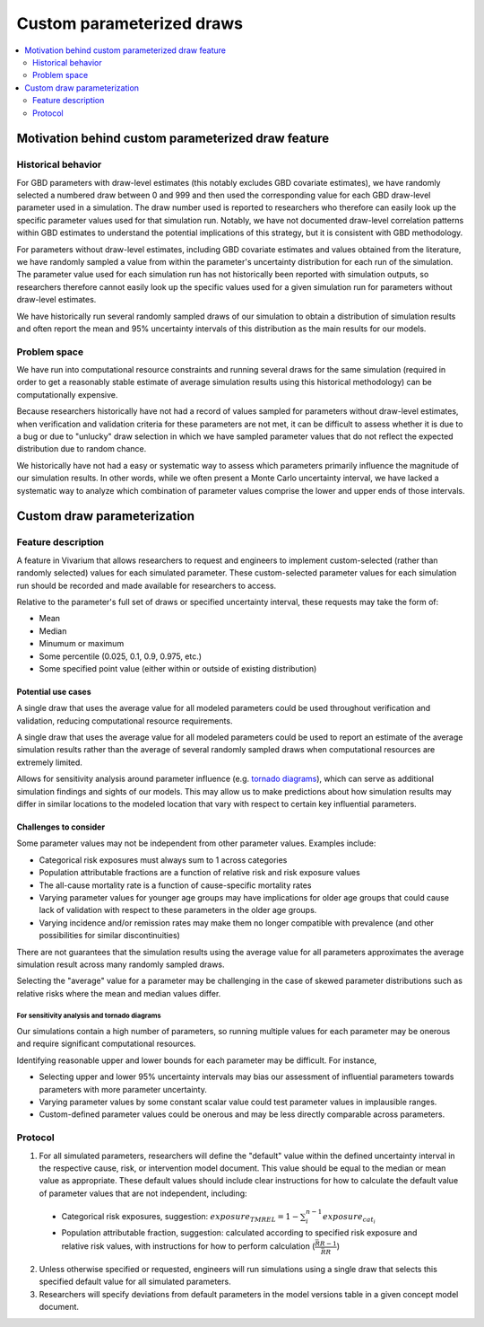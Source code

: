 ..
  Section title decorators for this document:
  
  ==============
  Document Title
  ==============
  Section Level 1
  ---------------
  Section Level 2
  +++++++++++++++
  Section Level 3
  ~~~~~~~~~~~~~~~
  Section Level 4
  ^^^^^^^^^^^^^^^
  Section Level 5
  '''''''''''''''

  The depth of each section level is determined by the order in which each
  decorator is encountered below. If you need an even deeper section level, just
  choose a new decorator symbol from the list here:
  https://docutils.sourceforge.io/docs/ref/rst/restructuredtext.html#sections
  And then add it to the list of decorators above.

.. _custom_parameterized_draw:

.. role:: underline
    :class: underline

=========================================================
Custom parameterized draws
=========================================================

.. contents::
   :local:
   :depth: 2

Motivation behind custom parameterized draw feature
---------------------------------------------------

Historical behavior
+++++++++++++++++++

For GBD parameters with draw-level estimates (this notably excludes GBD covariate estimates), we have randomly selected a numbered draw between 0 and 999 and then used the corresponding value for each GBD draw-level parameter used in a simulation. The draw number used is reported to researchers who therefore can easily look up the specific parameter values used for that simulation run. Notably, we have not documented draw-level correlation patterns within GBD estimates to understand the potential implications of this strategy, but it is consistent with GBD methodology.

For parameters without draw-level estimates, including GBD covariate estimates and values obtained from the literature, we have randomly sampled a value from within the parameter's uncertainty distribution for each run of the simulation. The parameter value used for each simulation run has not historically been reported with simulation outputs, so researchers therefore cannot easily look up the specific values used for a given simulation run for parameters without draw-level estimates.

We have historically run several randomly sampled draws of our simulation to obtain a distribution of simulation results and often report the mean and 95% uncertainty intervals of this distribution as the main results for our models.

Problem space
+++++++++++++

We have run into computational resource constraints and running several draws for the same simulation (required in order to get a reasonably stable estimate of average simulation results using this historical methodology) can be computationally expensive.

Because researchers historically have not had a record of values sampled for parameters without draw-level estimates, when verification and validation criteria for these parameters are not met, it can be difficult to assess whether it is due to a bug or due to "unlucky" draw selection in which we have sampled parameter values that do not reflect the expected distribution due to random chance.

We historically have not had a easy or systematic way to assess which parameters primarily influence the magnitude of our simulation results. In other words, while we often present a Monte Carlo uncertainty interval, we have lacked a systematic way to analyze which combination of parameter values comprise the lower and upper ends of those intervals.

Custom draw parameterization
----------------------------

Feature description
+++++++++++++++++++

A feature in Vivarium that allows researchers to request and engineers to implement custom-selected (rather than randomly selected) values for each simulated parameter. These custom-selected parameter values for each simulation run should be recorded and made available for researchers to access.

Relative to the parameter's full set of draws or specified uncertainty interval, these requests may take the form of:

- Mean
- Median
- Minumum or maximum
- Some percentile (0.025, 0.1, 0.9, 0.975, etc.)
- Some specified point value (either within or outside of existing distribution)

Potential use cases
~~~~~~~~~~~~~~~~~~~

A single draw that uses the average value for all modeled parameters could be used throughout verification and validation, reducing computational resource requirements.

A single draw that uses the average value for all modeled parameters could be used to report an estimate of the average simulation results rather than the average of several randomly sampled draws when computational resources are extremely limited.

Allows for sensitivity analysis around parameter influence (e.g. `tornado diagrams <https://en.wikipedia.org/wiki/Tornado_diagram>`_), which can serve as additional simulation findings and sights of our models. This may allow us to make predictions about how simulation results may differ in similar locations to the modeled location that vary with respect to certain key influential parameters.

Challenges to consider
~~~~~~~~~~~~~~~~~~~~~~

Some parameter values may not be independent from other parameter values. Examples include:

- Categorical risk exposures must always sum to 1 across categories

- Population attributable fractions are a function of relative risk and risk exposure values

- The all-cause mortality rate is a function of cause-specific mortality rates

- Varying parameter values for younger age groups may have implications for older age groups that could cause lack of validation with respect to these parameters in the older age groups.

- Varying incidence and/or remission rates may make them no longer compatible with prevalence (and other possibilities for similar discontinuities)

There are not guarantees that the simulation results using the average value for all parameters approximates the average simulation result across many randomly sampled draws.

Selecting the "average" value for a parameter may be challenging in the case of skewed parameter distributions such as relative risks where the mean and median values differ.

For sensitivity analysis and tornado diagrams
^^^^^^^^^^^^^^^^^^^^^^^^^^^^^^^^^^^^^^^^^^^^^

Our simulations contain a high number of parameters, so running multiple values for each parameter may be onerous and require significant computational resources.

Identifying reasonable upper and lower bounds for each parameter may be difficult. For instance,

- Selecting upper and lower 95% uncertainty intervals may bias our assessment of influential parameters towards parameters with more parameter uncertainty.

- Varying parameter values by some constant scalar value could test parameter values in implausible ranges.

- Custom-defined parameter values could be onerous and may be less directly comparable across parameters.

Protocol
++++++++

1. For all simulated parameters, researchers will define the "default" value within the defined uncertainty interval in the respective cause, risk, or intervention model document. This value should be equal to the median or mean value as appropriate. These default values should include clear instructions for how to calculate the default value of parameter values that are not independent, including:

  - :underline:`Categorical risk exposures`, suggestion: :math:`exposure_{TMREL} = 1 - \sum_{i}^{n-1} exposure_{cat_i}`

  - :underline:`Population attributable fraction`, suggestion: calculated according to specified risk exposure and relative risk values, with instructions for how to perform calculation (:math:`\frac{\bar{RR} - 1}{\bar{RR}}`)

2. Unless otherwise specified or requested, engineers will run simulations using a single draw that selects this specified default value for all simulated parameters. 

3. Researchers will specify deviations from default parameters in the model versions table in a given concept model document.

.. todo::

  Researchers and engineers to align a desired format for these requests.
